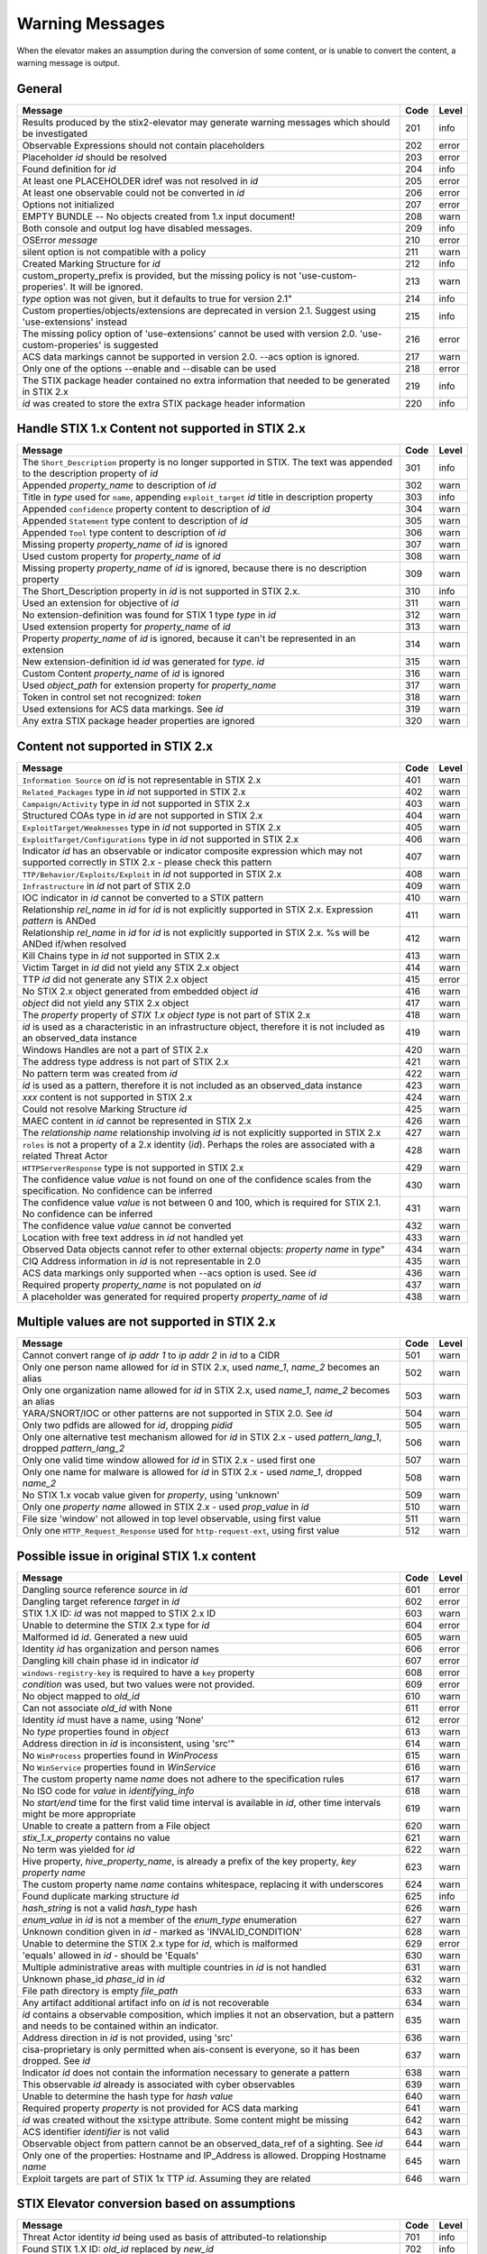 .. _warning_messages:

Warning Messages
=====================

When the elevator makes an assumption during the conversion of some content, or is unable to convert the content, a warning message is output.


General
---------------

================================================================================================================== ====    =====
Message                                                                                                            Code    Level
================================================================================================================== ====    =====
Results produced by the stix2-elevator may generate warning messages which should be investigated                  201     info
Observable Expressions should not contain placeholders                                                             202     error
Placeholder *id* should be resolved                                                                                203     error
Found definition for *id*                                                                                          204     info
At least one PLACEHOLDER idref was not resolved in *id*                                                            205     error
At least one observable could not be converted in *id*                                                             206     error
Options not initialized                                                                                            207     error
EMPTY BUNDLE -- No objects created from 1.x input document!                                                        208     warn
Both console and output log have disabled messages.                                                                209     info
OSError *message*                                                                                                  210     error
silent option is not compatible with a policy                                                                      211     warn
Created Marking Structure for *id*                                                                                 212     info
custom_property_prefix is provided, but the missing policy is not 'use-custom-properies'.  It will be ignored.     213     warn
*type* option was not given, but it defaults to true for version 2.1"                                              214     info
Custom properties/objects/extensions are deprecated in version 2.1.  Suggest using 'use-extensions' instead        215     info
The missing policy option of 'use-extensions' cannot be used with version 2.0. 'use-custom-properies' is suggested 216     error
ACS data markings cannot be supported in version 2.0. --acs option is ignored.                                     217     warn
Only one of the options --enable and --disable can be used                                                         218     error
The STIX package header contained no extra information that needed to be generated in STIX 2.x                     219     info
*id* was created to store the extra STIX package header information                                                220     info
================================================================================================================== ====    =====


Handle STIX 1.x Content not supported in STIX 2.x
-------------------------------------------------

============================================================================================================================== ====    =====
Message                                                                                                                        Code    Level
============================================================================================================================== ====    =====
The ``Short_Description`` property is no longer supported in STIX. The text was appended to the description property of *id*   301     info
Appended *property_name* to description of *id*                                                                                302     warn
Title in *type* used for ``name``, appending ``exploit_target`` *id* title in description property                             303     info
Appended ``confidence`` property content to description of *id*                                                                304     warn
Appended ``Statement`` type content to description of *id*                                                                     305     warn
Appended ``Tool`` type content to description of *id*                                                                          306     warn
Missing property *property_name* of *id* is ignored                                                                            307     warn
Used custom property for *property_name* of *id*                                                                               308     warn
Missing property *property_name* of *id* is ignored, because there is no description property                                  309     warn
The Short_Description property in *id* is not supported in STIX 2.x.                                                           310     info
Used an extension for objective of *id*                                                                                        311     warn
No extension-definition was found for STIX 1 type *type* in *id*                                                               312     warn
Used extension property for *property_name* of *id*                                                                            313     warn
Property *property_name* of *id* is ignored, because it can't be represented in an extension                                   314     warn
New extension-definition id *id* was generated for *type*. *id*                                                                315     warn
Custom Content *property_name* of *id* is ignored                                                                              316     warn
Used *object_path* for extension property for *property_name*                                                                  317     warn
Token in control set not recognized: *token*                                                                                   318     warn
Used extensions for ACS data markings. See *id*                                                                                319     warn
Any extra STIX package header properties are ignored                                                                           320     warn
============================================================================================================================== ====    =====


Content not supported in STIX 2.x
---------------------------------------------------

============================================================================================================================================== ====    =====
Message                                                                                                                                        Code    Level
============================================================================================================================================== ====    =====
``Information Source`` on *id* is not representable in STIX 2.x                                                                                401     warn
``Related_Packages`` type in *id* not supported in STIX 2.x                                                                                    402     warn
``Campaign/Activity`` type in *id* not supported in STIX 2.x                                                                                   403     warn
Structured COAs type in *id* are not supported in STIX 2.x                                                                                     404     warn
``ExploitTarget/Weaknesses`` type in *id* not supported in STIX 2.x                                                                            405     warn
``ExploitTarget/Configurations`` type in *id* not supported in STIX 2.x                                                                        406     warn
Indicator *id* has an observable or indicator composite expression which may not supported correctly in STIX 2.x - please check this pattern   407     warn
``TTP/Behavior/Exploits/Exploit`` in *id* not supported in STIX 2.x                                                                            408     warn
``Infrastructure`` in *id* not part of STIX 2.0                                                                                                409     warn
IOC indicator in *id* cannot be converted to a STIX pattern                                                                                    410     warn
Relationship *rel_name* in *id* for *id* is not explicitly supported in STIX 2.x. Expression *pattern* is ANDed                                411     warn
Relationship *rel_name* in *id* for *id* is not explicitly supported in STIX 2.x. %s will be ANDed if/when resolved                            412     warn
Kill Chains type in *id* not supported in STIX 2.x                                                                                             413     warn
Victim Target in *id* did not yield any STIX 2.x object                                                                                        414     warn
TTP *id* did not generate any STIX 2.x object                                                                                                  415     error
No STIX 2.x object generated from embedded object *id*                                                                                         416     warn
*object* did not yield any STIX 2.x object                                                                                                     417     warn
The *property* property of *STIX 1.x object type* is not part of STIX 2.x                                                                      418     warn
*id* is used as a characteristic in an infrastructure object, therefore it is not included as an observed_data instance                        419     warn
Windows Handles are not a part of STIX 2.x                                                                                                     420     warn
The address type address is not part of STIX 2.x                                                                                               421     warn
No pattern term was created from *id*                                                                                                          422     warn
*id* is used as a pattern, therefore it is not included as an observed_data instance                                                           423     warn
*xxx* content is not supported in STIX 2.x                                                                                                     424     warn
Could not resolve Marking Structure *id*                                                                                                       425     warn
MAEC content in *id* cannot be represented in STIX 2.x                                                                                         426     warn
The *relationship name* relationship involving *id* is not explicitly supported in STIX 2.x                                                    427     warn
``roles`` is not a property of a 2.x identity (*id*).  Perhaps the roles are associated with a related Threat Actor                            428     warn
``HTTPServerResponse`` type is not supported in STIX 2.x                                                                                       429     warn
The confidence value *value* is not found on one of the confidence scales from the specification. No confidence can be inferred                430     warn
The confidence value *value* is not between 0 and 100, which is required for STIX 2.1. No confidence can be inferred                           431     warn
The confidence value *value* cannot be converted                                                                                               432     warn
Location with free text address in *id* not handled yet                                                                                        433     warn
Observed Data objects cannot refer to other external objects: *property name* in *type*"                                                       434     warn
CIQ Address information in *id* is not representable in 2.0                                                                                    435     warn
ACS data markings only supported when --acs option is used. See *id*                                                                           436     warn
Required property *property_name* is not populated on *id*                                                                                     437     warn
A placeholder was generated for required property *property_name* of *id*                                                                      438     warn
============================================================================================================================================== ====    =====

Multiple values are not supported in STIX 2.x
----------------------------------------------------

=========================================================================================================================================== ====    =====
Message                                                                                                                                     Code    Level
=========================================================================================================================================== ====    =====
Cannot convert range of *ip addr 1* to *ip addr 2* in *id* to a CIDR                                                                        501     warn
Only one person name allowed for *id* in STIX 2.x, used *name_1*, *name_2* becomes an alias                                                 502     warn
Only one organization name allowed for *id* in STIX 2.x, used *name_1*, *name_2* becomes an alias                                           503     warn
YARA/SNORT/IOC or other patterns are not supported in STIX 2.0. See *id*                                                                    504     warn
Only two pdfids are allowed for *id*, dropping *pidid*                                                                                      505     warn
Only one alternative test mechanism allowed for *id* in STIX 2.x - used *pattern_lang_1*, dropped *pattern_lang_2*                          506     warn
Only one valid time window allowed for *id* in STIX 2.x - used first one                                                                    507     warn
Only one name for malware is allowed for *id* in STIX 2.x - used *name_1*, dropped *name_2*                                                 508     warn
No STIX 1.x vocab value given for *property*, using 'unknown'                                                                               509     warn
Only one *property name* allowed in STIX 2.x - used *prop_value* in *id*                                                                    510     warn
File size 'window' not allowed in top level observable, using first value                                                                   511     warn
Only one ``HTTP_Request_Response`` used for ``http-request-ext``, using first value                                                         512     warn
=========================================================================================================================================== ====    =====

Possible issue in original STIX 1.x content
--------------------------------------------------

=========================================================================================================================================== ====    =====
Message                                                                                                                                     Code    Level
=========================================================================================================================================== ====    =====
Dangling source reference *source* in *id*                                                                                                  601     error
Dangling target reference *target* in *id*                                                                                                  602     error
STIX 1.X ID: *id* was not mapped to STIX 2.x ID                                                                                             603     warn
Unable to determine the STIX 2.x type for *id*                                                                                              604     error
Malformed id *id*. Generated a new uuid                                                                                                     605     warn
Identity *id* has organization and person names                                                                                             606     error
Dangling kill chain phase id in indicator *id*                                                                                              607     error
``windows-registry-key`` is required to have a ``key`` property                                                                             608     error
*condition* was used, but two values were not provided.                                                                                     609     error
No object mapped to *old_id*                                                                                                                610     warn
Can not associate *old_id* with None                                                                                                        611     error
Identity *id* must have a name, using 'None'                                                                                                612     error
No *type* properties found in *object*                                                                                                      613     warn
Address direction in *id* is inconsistent, using 'src'"                                                                                     614     warn
No ``WinProcess`` properties found in *WinProcess*                                                                                          615     warn
No ``WinService`` properties found in *WinService*                                                                                          616     warn
The custom property name *name* does not adhere to the specification rules                                                                  617     warn
No ISO code for *value* in *identifying_info*                                                                                               618     warn
No *start/end* time for the first valid time interval is available in *id*, other time intervals might be more appropriate                  619     warn
Unable to create a pattern from a File object                                                                                               620     warn
*stix_1.x_property* contains no value                                                                                                       621     warn
No term was yielded for *id*                                                                                                                622     warn
Hive property, *hive_property_name*, is already a prefix of the key property, *key property name*                                           623     warn
The custom property name *name* contains whitespace, replacing it with underscores                                                          624     warn
Found duplicate marking structure *id*                                                                                                      625     info
*hash_string* is not a valid *hash_type* hash                                                                                               626     warn
*enum_value* in *id* is not a member of the *enum_type* enumeration                                                                         627     warn
Unknown condition given in *id* - marked as 'INVALID_CONDITION'                                                                             628     warn
Unable to determine the STIX 2.x type for *id*, which is malformed                                                                          629     error
'equals' allowed in *id* - should be 'Equals'                                                                                               630     warn
Multiple administrative areas with multiple countries in *id* is not handled                                                                631     warn
Unknown phase_id *phase_id* in *id*                                                                                                         632     warn
File path directory is empty *file_path*                                                                                                    633     warn
Any artifact additional artifact info on *id* is not recoverable                                                                            634     warn
*id* contains a observable composition, which implies it not an observation, but a pattern and needs to be contained within an indicator.   635     warn
Address direction in *id* is not provided, using 'src'                                                                                      636     warn
cisa-proprietary is only permitted when ais-consent is everyone, so it has been dropped. See *id*                                           637     warn
Indicator *id* does not contain the information necessary to generate a pattern                                                             638     warn
This observable *id* already is associated with cyber observables                                                                           639     warn
Unable to determine the hash type for *hash value*                                                                                          640     warn
Required property *property* is not provided for ACS data marking                                                                           641     warn
*id* was created without the xsi:type attribute.  Some content might be missing                                                             642     warn
ACS identifier *identifier* is not valid                                                                                                    643     warn
Observable object from pattern cannot be an observed_data_ref of a sighting. See *id*                                                       644     warn
Only one of the properties: Hostname and IP_Address  is allowed.  Dropping Hostname *name*                                                  645     warn
Exploit targets are part of STIX 1x TTP *id*.  Assuming they are related                                                                    646     warn
=========================================================================================================================================== ====    =====

STIX Elevator conversion based on assumptions
----------------------------------------------------

=========================================================================================================================================== ====    =====
Message                                                                                                                                     Code    Level
=========================================================================================================================================== ====    =====
Threat Actor identity *id* being used as basis of attributed-to relationship                                                                701     info
Found STIX 1.X ID: *old_id* replaced by *new_id*                                                                                            702     info
*old_id* is already associated other ids: *tuple_of_new_ids*                                                                                703     info
Including *id of relationship* in *id of report* and added the target_ref *target_ref* to the report                                        704     warn
Including *id of relationship* in *id of report* and added the source_ref *source_ref* to the report                                        705     warn
Including *id of relationship* in *id of report* although the target_ref is unknown                                                         706     warn
Including *id of relationship* in *id of report* although the source_ref is unknown                                                         707     warn
Not including *id of relationship* in *id of report* because there is no corresponding SDO for *target_ref*                                 708     warn
Not including *id of relationship* in *id of report* because there is no corresponding SDO for *source_ref*                                 709     warn
All associated *relationship name* relationships of *id* are assumed to not represent STIX 1.2 versioning                                   710     info
ciq name found in *id*, possibly overriding other name                                                                                      711     warn
Only one type pattern can be specified in *id* - using 'stix'                                                                               712     warn
*id* generated an identity associated with a victim                                                                                         713     info
No condition given for term in *current_observable* - assume '='                                                                            714     warn
Used MATCHES operator for *condition*                                                                                                       715     info
Based on CIQ information, *id* is assumed to be an organization                                                                             716     warn
Threat actor *id* title is used for name property                                                                                           717     info
Using *relationship_name* for the *property* of *id*                                                                                        718     warn
Using first Threat Actor motivation as ``primary_motivation`` value. If more, use ``secondary_motivation``                                  719     info
The ``published property`` is required for STIX 2.x Report *id*, using the created property                                                 720     info
``apply_condition`` assumed to be 'ANY' in *id*                                                                                             721     warn
``content_type`` for ``body_multipart`` of attachment *id* is assumed to be 'text/plain'                                                    722     info
The confidence value in *value* assumed to be a value on a scale between 0 and 100                                                          723     warn
The confidence value in *value* has been converted to an integer so it is valid in STIX 2.1                                                 724     warn
port number is assumed to be a destination port                                                                                             725     warn
"*stix1_id* already used, generated new id *stix2_id                                                                                        726     warn
Custom property name *property* has been converted to all lower case                                                                        727     warn
The is_family property of malware instance *id* is assumed to be true                                                                       728     info
Included parent markings for Relationship *id* and Location *id*                                                                            729     info
Number of sightings given is different than sightings_count in *id*                                                                         730     warn
=========================================================================================================================================== ====    =====

STIX elevator currently doesn't process this content
-----------------------------------------------------------

=========================================================================================================================================== ==== =====
Message                                                                                                                                     Code Level
=========================================================================================================================================== ==== =====
Could not resolve Marking Structure *id*                                                                                                    801  warn
STIX 1.x full file paths are not processed, yet                                                                                             802  warn
Location *id* may not contain all aspects of the STIX 1.x CIQAddress object                                                                 803  warn
Object reference *id* may not be handled correctly                                                                                          804  warn
CybOX object *object* not handled yet                                                                                                       805  warn
Email *property* not handled yet                                                                                                            806  warn
``file:extended_properties:windows_pebinary_ext:optional_header`` is not implemented yet                                                    807  warn
*object* found in *id* cannot be converted to a pattern, yet.                                                                               808  warn
Related Objects of cyber observables for *id* are not handled yet. ``Not currently in use.``                                                809  warn
Negation of *id* is not handled yet                                                                                                         810  warn
Custom object with no name cannot be handled yet                                                                                            811  warn
Condition *condition* on a hive property not handled.                                                                                       812  warn
Cannot convert CybOX 2.x class name *name* to an object_path_root_name                                                                      813  error
``Not in use``                                                                                                                              814  warn
*property* in *id* are not handled, yet.                                                                                                    815  info
Ambiguous file path *path* was not processed                                                                                                816  warn
Pattern expression with STIX 1.x custom objects in *id* is ignored                                                                          817  warn
Pattern expression with STIX 1.x custom properties in *id* is ignored                                                                       818  warn
=========================================================================================================================================== ==== =====


Missing Required Timestamp
---------------------------------

=========================================================================================================================================== ====    =====
Message                                                                                                                                     Code    Level
=========================================================================================================================================== ====    =====
``first_observed`` and ``last_observed`` properties not available directly on *id* - using timestamp                                        901     info
Using parent object timestamp on *identifying_info*                                                                                         902     info
No valid time position information available in *id*, using parent timestamp                                                                903     warn
No ``first_seen`` property on *id* - using timestamp                                                                                        904     info
Timestamp not available for *entity*, using current time                                                                                    905     warn
=========================================================================================================================================== ====    =====

